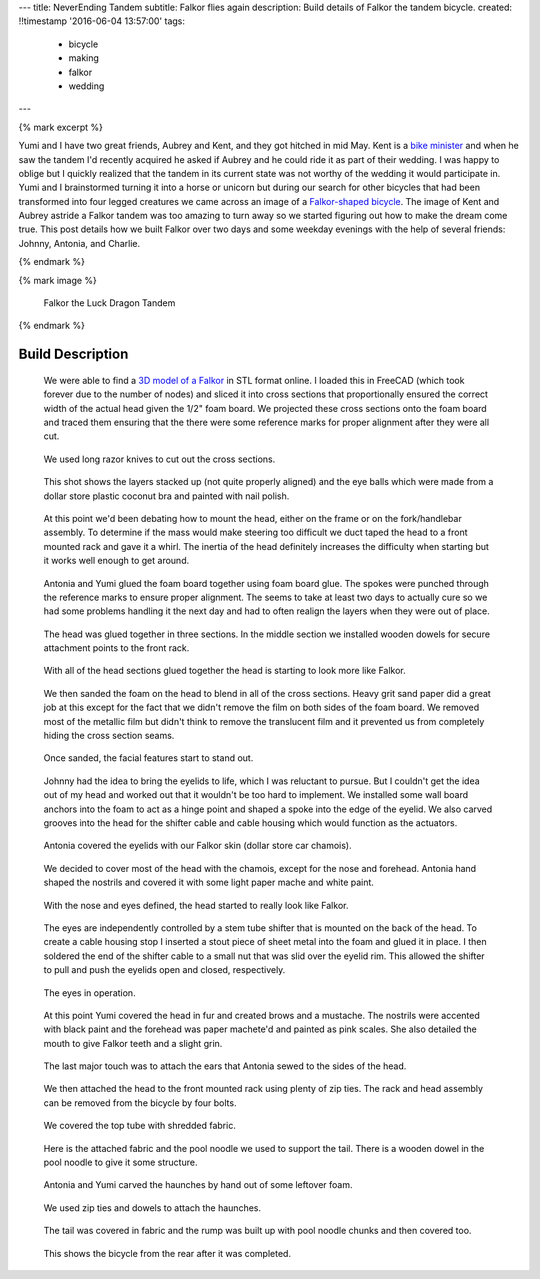 ---
title: NeverEnding Tandem
subtitle: Falkor flies again
description: Build details of Falkor the tandem bicycle.
created: !!timestamp '2016-06-04 13:57:00'
tags:
    - bicycle
    - making
    - falkor
    - wedding
---

{% mark excerpt %}

Yumi and I have two great friends, Aubrey and Kent, and they got hitched in mid
May. Kent is a `bike minister`_ and when he saw the tandem I'd recently
acquired he asked if Aubrey and he could ride it as part of their wedding. I
was happy to oblige but I quickly realized that the tandem in its current state
was not worthy of the wedding it would participate in. Yumi and I brainstormed
turning it into a horse or unicorn but during our search for other bicycles
that had been transformed into four legged creatures we came across an image of
a `Falkor-shaped bicycle`_. The image of Kent and Aubrey astride a Falkor
tandem was too amazing to turn away so we started figuring out how to make the
dream come true. This post details how we built Falkor over two days and some
weekday evenings with the help of several friends: Johnny, Antonia, and
Charlie.

.. _bike minister: http://davisbikecollective.org/
.. _Falkor-shaped bicycle: https://pbs.twimg.com/media/BAFx85ACYAA9-p0.jpg

{% endmark %}

{% mark image %}

.. figure:: {{ media_url('images/falkor-00.jpg') }}
   :class: img-rounded

   Falkor the Luck Dragon Tandem

{% endmark %}

Build Description
=================

.. figure:: {{ media_url('images/falkor-01.jpg') }}
   :class: img-rounded

   We were able to find a `3D model of a Falkor`_ in STL format online. I
   loaded this in FreeCAD (which took forever due to the number of nodes) and
   sliced it into cross sections that proportionally ensured the correct width
   of the actual head given the 1/2" foam board. We projected these cross
   sections onto the foam board and traced them ensuring that the there were
   some reference marks for proper alignment after they were all cut.

.. _3D model of a Falkor: http://www.123dapp.com/3dcr-Creature/Falcor-the-Luck-Dragon/1502912

.. figure:: {{ media_url('images/falkor-02.jpg') }}

   We used long razor knives to cut out the cross sections.

.. figure:: {{ media_url('images/falkor-03.jpg') }}

   This shot shows the layers stacked up (not quite properly aligned) and the
   eye balls which were made from a dollar store plastic coconut bra and
   painted with nail polish.

.. figure:: {{ media_url('images/falkor-04.jpg') }}

   At this point we'd been debating how to mount the head, either on the frame
   or on the fork/handlebar assembly. To determine if the mass would make
   steering too difficult we duct taped the head to a front mounted rack and
   gave it a whirl. The inertia of the head definitely increases the difficulty
   when starting but it works well enough to get around.

.. figure:: {{ media_url('images/falkor-05.jpg') }}

   Antonia and Yumi glued the foam board together using foam board glue. The
   spokes were punched through the reference marks to ensure proper alignment.
   The seems to take at least two days to actually cure so we had some problems
   handling it the next day and had to often realign the layers when they were
   out of place.

.. figure:: {{ media_url('images/falkor-06.jpg') }}

   The head was glued together in three sections. In the middle section we
   installed wooden dowels for secure attachment points to the front rack.

.. figure:: {{ media_url('images/falkor-07.jpg') }}

   With all of the head sections glued together the head is starting to look
   more like Falkor.

.. figure:: {{ media_url('images/falkor-08.jpg') }}

   We then sanded the foam on the head to blend in all of the cross sections.
   Heavy grit sand paper did a great job at this except for the fact that we
   didn't remove the film on both sides of the foam board. We removed most of
   the metallic film but didn't think to remove the translucent film and it
   prevented us from completely hiding the cross section seams.

.. figure:: {{ media_url('images/falkor-09.jpg') }}

   Once sanded, the facial features start to stand out.

.. figure:: {{ media_url('images/falkor-10.jpg') }}

   Johnny had the idea to bring the eyelids to life, which I was reluctant to
   pursue. But I couldn't get the idea out of my head and worked out that it
   wouldn't be too hard to implement. We installed some wall board anchors into
   the foam to act as a hinge point and shaped a spoke into the edge of the
   eyelid. We also carved grooves into the head for the shifter cable and cable
   housing which would function as the actuators.

.. figure:: {{ media_url('images/falkor-11.jpg') }}

   Antonia covered the eyelids with our Falkor skin (dollar store car chamois).

.. figure:: {{ media_url('images/falkor-12.jpg') }}

   We decided to cover most of the head with the chamois, except for the nose
   and forehead. Antonia hand shaped the nostrils and covered it with some
   light paper mache and white paint.

.. figure:: {{ media_url('images/falkor-13.jpg') }}

   With the nose and eyes defined, the head started to really look like Falkor.

.. figure:: {{ media_url('images/falkor-14.jpg') }}

   The eyes are independently controlled by a stem tube shifter that is mounted
   on the back of the head. To create a cable housing stop I inserted a stout
   piece of sheet metal into the foam and glued it in place. I then soldered
   the end of the shifter cable to a small nut that was slid over the eyelid
   rim. This allowed the shifter to pull and push the eyelids open and closed,
   respectively.

.. figure:: {{ media_url('videos/falkor-eyes.gif') }}

   The eyes in operation.

.. figure:: {{ media_url('images/falkor-15.jpg') }}

   At this point Yumi covered the head in fur and created brows and a mustache.
   The nostrils were accented with black paint and the forehead was paper
   machete'd and painted as pink scales. She also detailed the mouth to give
   Falkor teeth and a slight grin.

.. figure:: {{ media_url('images/falkor-16.jpg') }}

   The last major touch was to attach the ears that Antonia sewed to the sides
   of the head.

.. figure:: {{ media_url('images/falkor-17.jpg') }}

   We then attached the head to the front mounted rack using plenty of zip
   ties. The rack and head assembly can be removed from the bicycle by four
   bolts.

.. figure:: {{ media_url('images/falkor-18.jpg') }}

   We covered the top tube with shredded fabric.

.. figure:: {{ media_url('images/falkor-19.jpg') }}

   Here is the attached fabric and the pool noodle we used to support the tail.
   There is a wooden dowel in the pool noodle to give it some structure.

.. figure:: {{ media_url('images/falkor-20.jpg') }}

   Antonia and Yumi carved the haunches by hand out of some leftover foam.

.. figure:: {{ media_url('images/falkor-21.jpg') }}

   We used zip ties and dowels to attach the haunches.

.. figure:: {{ media_url('images/falkor-22.jpg') }}

   The tail was covered in fabric and the rump was built up with pool noodle
   chunks and then covered too.

.. figure:: {{ media_url('images/falkor-23.jpg') }}

   This shows the bicycle from the rear after it was completed.
